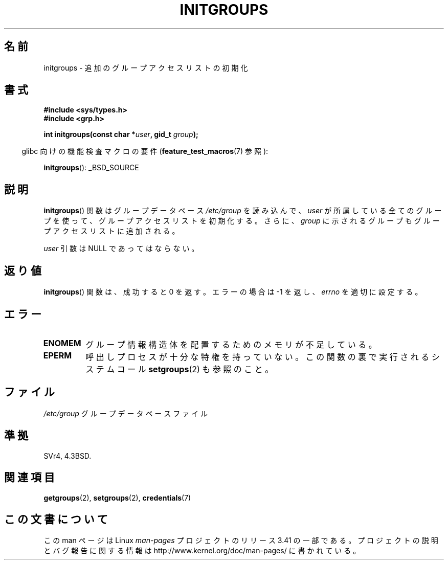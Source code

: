.\" Copyright 1993 David Metcalfe (david@prism.demon.co.uk)
.\"
.\" Permission is granted to make and distribute verbatim copies of this
.\" manual provided the copyright notice and this permission notice are
.\" preserved on all copies.
.\"
.\" Permission is granted to copy and distribute modified versions of this
.\" manual under the conditions for verbatim copying, provided that the
.\" entire resulting derived work is distributed under the terms of a
.\" permission notice identical to this one.
.\"
.\" Since the Linux kernel and libraries are constantly changing, this
.\" manual page may be incorrect or out-of-date.  The author(s) assume no
.\" responsibility for errors or omissions, or for damages resulting from
.\" the use of the information contained herein.  The author(s) may not
.\" have taken the same level of care in the production of this manual,
.\" which is licensed free of charge, as they might when working
.\" professionally.
.\"
.\" Formatted or processed versions of this manual, if unaccompanied by
.\" the source, must acknowledge the copyright and authors of this work.
.\"
.\" References consulted:
.\"     Linux libc source code
.\"     Lewine's _POSIX Programmer's Guide_ (O'Reilly & Associates, 1991)
.\"     386BSD man pages
.\" Modified 1993-07-24 by Rik Faith <faith@cs.unc.edu>
.\" Modified 2004-10-10 by aeb
.\"
.\"*******************************************************************
.\"
.\" This file was generated with po4a. Translate the source file.
.\"
.\"*******************************************************************
.TH INITGROUPS 3 2007\-07\-26 GNU "Linux Programmer's Manual"
.SH 名前
initgroups \- 追加のグループアクセスリストの初期化
.SH 書式
.nf
\fB#include <sys/types.h>\fP
\fB#include <grp.h>\fP
.sp
\fBint initgroups(const char *\fP\fIuser\fP\fB, gid_t \fP\fIgroup\fP\fB);\fP
.fi
.sp
.in -4n
glibc 向けの機能検査マクロの要件 (\fBfeature_test_macros\fP(7)  参照):
.in
.sp
\fBinitgroups\fP(): _BSD_SOURCE
.SH 説明
\fBinitgroups\fP()  関数はグループデータベース \fI/etc/group\fP を読み 込んで、\fIuser\fP
が所属している全てのグループを使って、グループアク セスリストを初期化する。さらに、\fIgroup\fP に示されるグループもグルー
プアクセスリストに追加される。

\fIuser\fP 引数は NULL であってはならない。
.SH 返り値
\fBinitgroups\fP()  関数は、成功すると 0 を返す。 エラーの場合は \-1 を返し、 \fIerrno\fP を適切に設定する。
.SH エラー
.TP 
\fBENOMEM\fP
グループ情報構造体を配置するためのメモリが不足している。
.TP 
\fBEPERM\fP
呼出しプロセスが十分な特権を持っていない。 この関数の裏で実行されるシステムコール \fBsetgroups\fP(2)  も参照のこと。
.SH ファイル
.nf
\fI/etc/group\fP		グループデータベースファイル
.fi
.SH 準拠
SVr4, 4.3BSD.
.SH 関連項目
\fBgetgroups\fP(2), \fBsetgroups\fP(2), \fBcredentials\fP(7)
.SH この文書について
この man ページは Linux \fIman\-pages\fP プロジェクトのリリース 3.41 の一部
である。プロジェクトの説明とバグ報告に関する情報は
http://www.kernel.org/doc/man\-pages/ に書かれている。
